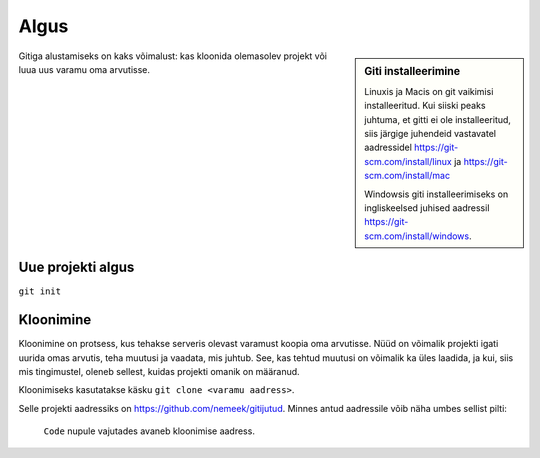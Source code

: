 Algus
=====

.. sidebar:: Giti installeerimine

	     Linuxis ja Macis on git vaikimisi installeeritud. Kui siiski peaks juhtuma, et gitti ei ole installeeritud, siis järgige juhendeid vastavatel aadressidel https://git-scm.com/install/linux ja https://git-scm.com/install/mac

	     Windowsis giti installeerimiseks on ingliskeelsed juhised aadressil https://git-scm.com/install/windows.


Gitiga alustamiseks on kaks võimalust: kas kloonida olemasolev projekt
või luua uus varamu oma arvutisse.

Uue projekti algus
++++++++++++++++++

``git init``



Kloonimine
++++++++++

Kloonimine on protsess, kus tehakse serveris olevast varamust koopia oma arvutisse. Nüüd on võimalik projekti igati uurida omas arvutis, teha muutusi ja vaadata, mis juhtub. See, kas tehtud muutusi on võimalik ka üles laadida, ja kui, siis mis tingimustel, oleneb sellest, kuidas projekti omanik on määranud.

Kloonimiseks kasutatakse käsku ``git clone <varamu aadress>``.

Selle projekti aadressiks on https://github.com/nemeek/gitijutud. Minnes antud aadressile võib näha umbes sellist pilti:

.. figure:: Screenshot 2025-11-01 at 23.27.25.png

	    ``Code`` nupule vajutades avaneb kloonimise aadress.

	    
	   


